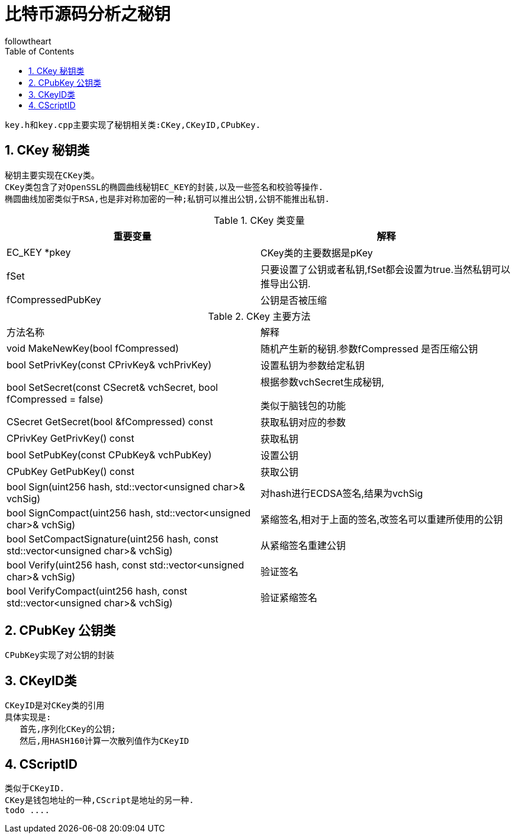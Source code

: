 = 比特币源码分析之秘钥
followtheart
:doctype: article
:encoding: utf-8
:lang: en
:toc: left
:numbered:

 key.h和key.cpp主要实现了秘钥相关类:CKey,CKeyID,CPubKey.

 
== CKey 秘钥类
 秘钥主要实现在CKey类。
 CKey类包含了对OpenSSL的椭圆曲线秘钥EC_KEY的封装,以及一些签名和校验等操作.
 椭圆曲线加密类似于RSA,也是非对称加密的一种;私钥可以推出公钥,公钥不能推出私钥.

.CKey 类变量
[width="100%",options="header,footer"]
|====================
| 重要变量 | 解释 
| EC_KEY *pkey | CKey类的主要数据是pKey
| fSet | 只要设置了公钥或者私钥,fSet都会设置为true.当然私钥可以推导出公钥.
| fCompressedPubKey | 公钥是否被压缩
|====================



.CKey 主要方法
|====================
| 方法名称 |解释
|void MakeNewKey(bool fCompressed) | 随机产生新的秘钥.参数fCompressed 是否压缩公钥
|bool SetPrivKey(const CPrivKey& vchPrivKey) | 设置私钥为参数给定私钥 
|bool SetSecret(const CSecret& vchSecret, bool fCompressed = false)  |根据参数vchSecret生成秘钥, 

类似于脑钱包的功能
 
|CSecret GetSecret(bool &fCompressed) const  | 获取私钥对应的参数
| CPrivKey GetPrivKey() const  |  获取私钥
| bool SetPubKey(const CPubKey& vchPubKey)| 设置公钥
| CPubKey GetPubKey() const|获取公钥
|bool Sign(uint256 hash, std::vector<unsigned char>& vchSig)|对hash进行ECDSA签名,结果为vchSig
| bool SignCompact(uint256 hash, std::vector<unsigned char>& vchSig)|紧缩签名,相对于上面的签名,改签名可以重建所使用的公钥
|bool SetCompactSignature(uint256 hash, const std::vector<unsigned char>& vchSig)|从紧缩签名重建公钥
|bool Verify(uint256 hash, const std::vector<unsigned char>& vchSig)|验证签名
|bool VerifyCompact(uint256 hash, const std::vector<unsigned char>& vchSig)|验证紧缩签名
|====================
 
 
 
== CPubKey 公钥类
 CPubKey实现了对公钥的封装
 
 
== CKeyID类
 CKeyID是对CKey类的引用 
 具体实现是:
    首先,序列化CKey的公钥;
    然后,用HASH160计算一次散列值作为CKeyID
 
== CScriptID
 类似于CKeyID.
 CKey是钱包地址的一种,CScript是地址的另一种.
 todo ....